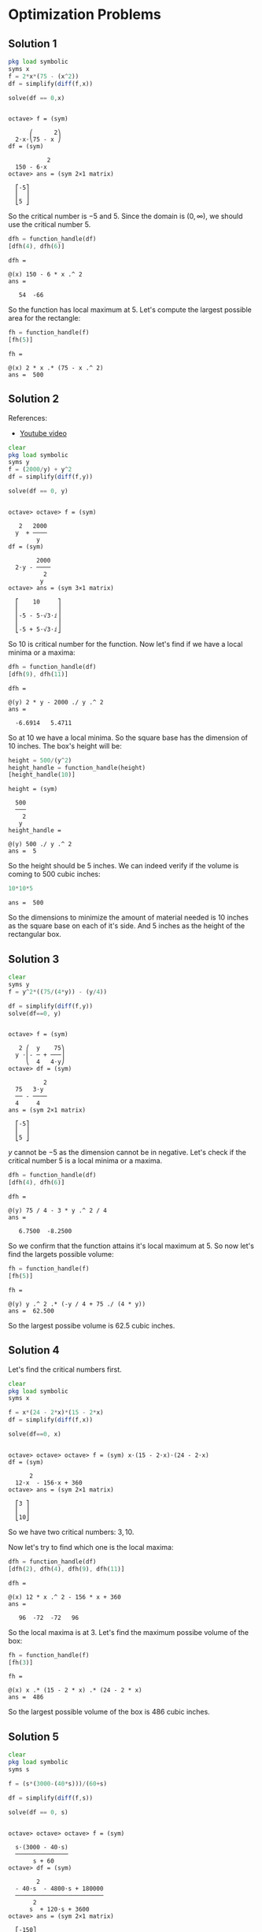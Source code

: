 * Optimization Problems

** Solution 1

#+begin_src octave :session :eval never-export :results value verbatim output :exports both
  pkg load symbolic
  syms x
  f = 2*x*(75 - (x^2))
  df = simplify(diff(f,x))

  solve(df == 0,x)
#+end_src

#+RESULTS:
#+begin_example

octave> f = (sym)

      ⎛      2⎞
  2⋅x⋅⎝75 - x ⎠
df = (sym)

           2
  150 - 6⋅x
octave> ans = (sym 2×1 matrix)

  ⎡-5⎤
  ⎢  ⎥
  ⎣5 ⎦
#+end_example

So the critical number is $-5$ and $5$. Since the domain is $(0,
\infty)$, we should use the critical number $5$.

#+begin_src octave :session :eval never-export :results value verbatim output :exports both
  dfh = function_handle(df)
  [dfh(4), dfh(6)]
#+end_src

#+RESULTS:
: dfh =
:
: @(x) 150 - 6 * x .^ 2
: ans =
:
:    54  -66

So the function has local maximum at $5$. Let's compute the largest
possible area for the rectangle:

#+begin_src octave :session :eval never-export :results value verbatim output :exports both
fh = function_handle(f)
[fh(5)]
#+end_src

#+RESULTS:
: fh =
:
: @(x) 2 * x .* (75 - x .^ 2)
: ans =  500

** Solution 2

References:

- [[https://www.youtube.com/watch?v=0yjsJnxgk7k][Youtube video]]

#+begin_src octave :session :eval never-export :results value verbatim output :exports both
clear
pkg load symbolic
syms y
f = (2000/y) + y^2
df = simplify(diff(f,y))

solve(df == 0, y)
#+end_src

#+RESULTS:
#+begin_example

octave> octave> f = (sym)

   2   2000
  y  + ────
        y
df = (sym)

        2000
  2⋅y - ────
          2
         y
octave> ans = (sym 3×1 matrix)

  ⎡    10     ⎤
  ⎢           ⎥
  ⎢-5 - 5⋅√3⋅ⅈ⎥
  ⎢           ⎥
  ⎣-5 + 5⋅√3⋅ⅈ⎦
#+end_example

So $10$ is critical number for the function. Now let's find if we have
a local minima or a maxima:

#+begin_src octave :session :eval never-export :results value verbatim output :exports both
dfh = function_handle(df)
[dfh(9), dfh(11)]
#+end_src

#+RESULTS:
: dfh =
:
: @(y) 2 * y - 2000 ./ y .^ 2
: ans =
:
:   -6.6914   5.4711

So at $10$ we have a local minima. So the square base has the
dimension of $10$ inches. The box's height will be:

#+begin_src octave :session :eval never-export :results value verbatim output :exports both
height = 500/(y^2)
height_handle = function_handle(height)
[height_handle(10)]
#+end_src

#+RESULTS:
#+begin_example
height = (sym)

  500
  ───
    2
   y
height_handle =

@(y) 500 ./ y .^ 2
ans =  5
#+end_example

So the height should be $5$ inches. We can indeed verify if the volume
is coming to $500$ cubic inches:

#+begin_src octave :session :eval never-export :results value verbatim output :exports both
10*10*5
#+end_src

#+RESULTS:
: ans =  500

So the dimensions to minimize the amount of material needed is $10$
inches as the square base on each of it's side. And $5$ inches as the
height of the rectangular box.

** Solution 3

#+begin_src octave :session :eval never-export :results value verbatim output :exports both
clear
syms y
f = y^2*((75/(4*y)) - (y/4))

df = simplify(diff(f,y))
solve(df==0, y)
#+end_src

#+RESULTS:
#+begin_example

octave> f = (sym)

   2 ⎛  y    75⎞
  y ⋅⎜- ─ + ───⎟
     ⎝  4   4⋅y⎠
octave> df = (sym)

          2
  75   3⋅y
  ── - ────
  4     4
ans = (sym 2×1 matrix)

  ⎡-5⎤
  ⎢  ⎥
  ⎣5 ⎦
#+end_example

$y$ cannot be $-5$ as the dimension cannot be in negative. Let's check
if the critical number $5$ is a local minima or a maxima.

#+begin_src octave :session :eval never-export :results value verbatim output :exports both
dfh = function_handle(df)
[dfh(4), dfh(6)]
#+end_src

#+RESULTS:
: dfh =
:
: @(y) 75 / 4 - 3 * y .^ 2 / 4
: ans =
:
:    6.7500  -8.2500

So we confirm that the function attains it's local maximum at $5$. So
now let's find the largets possible volume:

#+begin_src octave :session :eval never-export :results value verbatim output :exports both
fh = function_handle(f)
[fh(5)]
#+end_src

#+RESULTS:
: fh =
:
: @(y) y .^ 2 .* (-y / 4 + 75 ./ (4 * y))
: ans =  62.500

So the largest possibe volume is $62.5$ cubic inches.

** Solution 4

Let's find the critical numbers first.

#+begin_src octave :session :eval never-export :results value verbatim output :exports both
clear
pkg load symbolic
syms x

f = x*(24 - 2*x)*(15 - 2*x)
df = simplify(diff(f,x))

solve(df==0, x)
#+end_src

#+RESULTS:
#+begin_example

octave> octave> octave> f = (sym) x⋅(15 - 2⋅x)⋅(24 - 2⋅x)
df = (sym)

      2
  12⋅x  - 156⋅x + 360
octave> ans = (sym 2×1 matrix)

  ⎡3 ⎤
  ⎢  ⎥
  ⎣10⎦
#+end_example

So we have two critical numbers: $3, 10$.

Now let's try to find which one is the local maxima:

#+begin_src octave :session :eval never-export :results value verbatim output :exports both
dfh = function_handle(df)
[dfh(2), dfh(4), dfh(9), dfh(11)]
#+end_src

#+RESULTS:
: dfh =
:
: @(x) 12 * x .^ 2 - 156 * x + 360
: ans =
:
:    96  -72  -72   96

So the local maxima is at $3$. Let's find the maximum possibe volume
of the box:

#+begin_src octave :session :eval never-export :results value verbatim output :exports both
fh = function_handle(f)
[fh(3)]
#+end_src

#+RESULTS:
: fh =
:
: @(x) x .* (15 - 2 * x) .* (24 - 2 * x)
: ans =  486

So the largest possible volume of the box is $486$ cubic inches.

** Solution 5

#+begin_src octave :session :eval never-export :results value verbatim output :exports both
clear
pkg load symbolic
syms s

f = (s*(3000-(40*s)))/(60+s)

df = simplify(diff(f,s))

solve(df == 0, s)
#+end_src

#+RESULTS:
#+begin_example

octave> octave> octave> f = (sym)

  s⋅(3000 - 40⋅s)
  ───────────────
       s + 60
octave> df = (sym)

        2
  - 40⋅s  - 4800⋅s + 180000
  ─────────────────────────
       2
      s  + 120⋅s + 3600
octave> ans = (sym 2×1 matrix)

  ⎡-150⎤
  ⎢    ⎥
  ⎣ 30 ⎦
#+end_example

We are interested in the number $30$ as that's in the domain. Let's
check if it's local maximum:

#+begin_src octave :session :eval never-export :results value verbatim output :exports both
dfh = function_handle(df)

[dfh(29), dfh(31)]
#+end_src

#+RESULTS:
: dfh =
:
: @(s) (-40 * s .^ 2 - 4800 * s + 180000) ./ (s .^ 2 + 120 * s + 3600)
: octave> ans =
:
:    0.90393  -0.87429

So, we can confirm that is the local maxima. So width of side wall is
$30$ Let's find the width of the front wall:

#+begin_src octave :session :eval never-export :results value verbatim output :exports both
front = (3000 - 40*s)/(60 + s)
front_handle = function_handle(front)
[front_handle(30)]
#+end_src

#+RESULTS:
: front = (sym)
:
:   3000 - 40⋅s
:   ───────────
:      s + 60
: front_handle =
:
: @(s) (3000 - 40 * s) ./ (s + 60)
: ans =  20

So these are the dimensions for the house to maximize floor space:

Side wall width: $30$
Front wall width: $20$

** Solution 6

#+begin_src octave :session :eval never-export :results value verbatim output :exports both
clear
pkg load symbolic
syms b

f = (150/b + 3)*(b+2)

fb = simplify(diff(f,b))

solve(fb == 0, b)
#+end_src

#+RESULTS:
#+begin_example

octave> octave> octave> f = (sym)

  ⎛    150⎞
  ⎜3 + ───⎟⋅(b + 2)
  ⎝     b ⎠
octave> fb = (sym)

      300
  3 - ───
        2
       b
octave> ans = (sym 2×1 matrix)

  ⎡-10⎤
  ⎢   ⎥
  ⎣10 ⎦
#+end_example

We will take $10$ as the critical number since it's part of the
domain.

#+begin_src octave :session :eval never-export :results value verbatim output :exports both
fbh = function_handle(fb)

[fbh(9), fbh(11)]
#+end_src

#+RESULTS:
: fbh =
:
: @(b) 3 - 300 ./ b .^ 2
: octave> ans =
:
:   -0.70370   0.52066

So the local minima is attained at critical number $10$. Let's find
the other dimension:

#+begin_src octave :session :eval never-export :results value verbatim output :exports both
a = 150/b
ah = function_handle(a)

[ah(10)]
#+end_src

#+RESULTS:
: a = (sym)
:
:   150
:   ───
:    b
: ah =
:
: @(b) 150 ./ b
: octave> ans =  15

So the dimensions of the poster is $10$ and $15$ inches.

** Solution 7

#+begin_src octave :session :eval never-export :results value verbatim output :exports both
clear
pkg load symbolic
syms b

f = (48/b + 2)*(2 + (b+2)*3)
fb = simplify(diff(f,b))

solve(fb == 0, b)
#+end_src

#+RESULTS:
#+begin_example

octave> octave> octave> f = (sym)

  ⎛    48⎞
  ⎜2 + ──⎟⋅(3⋅b + 8)
  ⎝    b ⎠
fb = (sym)

      384
  6 - ───
        2
       b
octave> ans = (sym 2×1 matrix)

  ⎡-8⎤
  ⎢  ⎥
  ⎣8 ⎦
#+end_example

We will take $8$ as the critical number since it's part of the
domain.

#+begin_src octave :session :eval never-export :results value verbatim output :exports both
fbh = function_handle(fb)

[fbh(7), fbh(9)]
#+end_src

#+RESULTS:
: fbh =
:
: @(b) 6 - 384 ./ b .^ 2
: octave> ans =
:
:   -1.8367   1.2593

So the function attains it local minimum at $8$. The other dimension
is

#+begin_src octave :session :eval never-export :results value verbatim output :exports both
48/8
#+end_src

#+RESULTS:
: ans =  6

Actual dimensions are $a+2$ and $b+2$. So the dimensions are $8$ and
$10$ feets.

** Solution 8

#+begin_src octave :session :eval never-export :results value verbatim output :exports both
clear
pkg load symbolic
syms a

f = (60-(5*a^2))*a/8
df = simplify(diff(f,a))
solve(df == 0, a)
#+end_src

#+RESULTS:
#+begin_example

octave> octave> octave> f = (sym)

    ⎛        2⎞
  a⋅⎝60 - 5⋅a ⎠
  ─────────────
        8
df = (sym)

           2
  15   15⋅a
  ── - ─────
  2      8
ans = (sym 2×1 matrix)

  ⎡-2⎤
  ⎢  ⎥
  ⎣2 ⎦
#+end_example

We will take $2$ as the critical number since it's part of the
domain.

#+begin_src octave :session :eval never-export :results value verbatim output :exports both
dfh = function_handle(df)

[dfh(1), dfh(3)]
#+end_src

#+RESULTS:
: dfh =
:
: @(a) 3 / 4 - 3 * a .^ 2 / 16
: octave> ans =
:
:    0.56250  -0.93750

So the function has local maxima at $2$. So the other dimension is:

#+begin_src octave :session :eval never-export :results value verbatim output :exports both
b = (60 - (5*a^2))/(8*a)
bh = function_handle(b)
[bh(2)]
#+end_src

#+RESULTS:
#+begin_example
b = (sym)

          2
  60 - 5⋅a
  ─────────
     8⋅a
bh =

@(a) (60 - 5 * a .^ 2) ./ (8 * a)
ans =  2.5000
#+end_example

So $a=1$ and $b=2.5$
